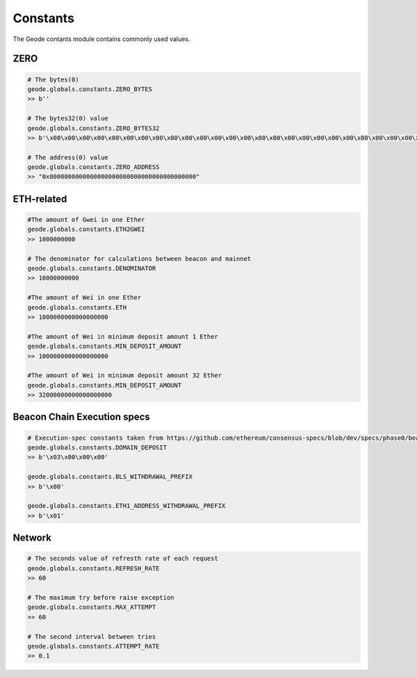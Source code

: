 .. _constants:

Constants
=========

The Geode contants module contains commonly used values.

ZERO
****************

.. code-block:: python

    # The bytes(0) 
    geode.globals.constants.ZERO_BYTES 
    >> b''

    # The bytes32(0) value 
    geode.globals.constants.ZERO_BYTES32 
    >> b'\x00\x00\x00\x00\x00\x00\x00\x00\x00\x00\x00\x00\x00\x00\x00\x00\x00\x00\x00\x00\x00\x00\x00\x00\x00\x00\x00\x00\x00\x00\x00\x00'

    # The address(0) value 
    geode.globals.constants.ZERO_ADDRESS 
    >> "0x0000000000000000000000000000000000000000"
    

ETH-related
****************
.. code-block:: python

    #The amount of Gwei in one Ether
    geode.globals.constants.ETH2GWEI
    >> 1000000000

    # The denominator for calculations between beacon and mainnet
    geode.globals.constants.DENOMINATOR
    >> 10000000000 

    #The amount of Wei in one Ether
    geode.globals.constants.ETH
    >> 1000000000000000000

    #The amount of Wei in minimum deposit amount 1 Ether
    geode.globals.constants.MIN_DEPOSIT_AMOUNT
    >> 1000000000000000000

    #The amount of Wei in minimum deposit amount 32 Ether
    geode.globals.constants.MIN_DEPOSIT_AMOUNT
    >> 32000000000000000000   


Beacon Chain Execution specs
********************************
.. code-block:: python

    # Execution-spec constants taken from https://github.com/ethereum/consensus-specs/blob/dev/specs/phase0/beacon-chain.md
    geode.globals.constants.DOMAIN_DEPOSIT
    >> b'\x03\x00\x00\x00'

    geode.globals.constants.BLS_WITHDRAWAL_PREFIX
    >> b'\x00'

    geode.globals.constants.ETH1_ADDRESS_WITHDRAWAL_PREFIX
    >> b'\x01' 

Network
****************
.. code-block:: python

    # The seconds value of refresth rate of each request
    geode.globals.constants.REFRESH_RATE
    >> 60

    # The maximum try before raise exception
    geode.globals.constants.MAX_ATTEMPT
    >> 60

    # The second interval between tries
    geode.globals.constants.ATTEMPT_RATE
    >> 0.1 

